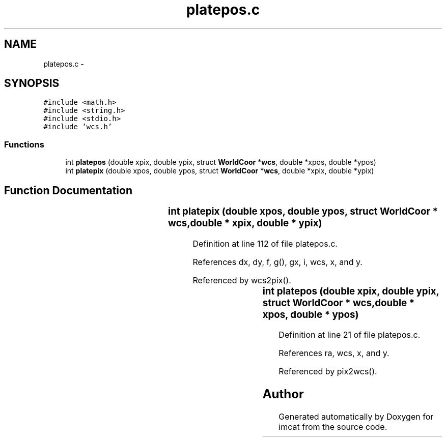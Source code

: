 .TH "platepos.c" 3 "23 Dec 2003" "imcat" \" -*- nroff -*-
.ad l
.nh
.SH NAME
platepos.c \- 
.SH SYNOPSIS
.br
.PP
\fC#include <math.h>\fP
.br
\fC#include <string.h>\fP
.br
\fC#include <stdio.h>\fP
.br
\fC#include 'wcs.h'\fP
.br

.SS "Functions"

.in +1c
.ti -1c
.RI "int \fBplatepos\fP (double xpix, double ypix, struct \fBWorldCoor\fP *\fBwcs\fP, double *xpos, double *ypos)"
.br
.ti -1c
.RI "int \fBplatepix\fP (double xpos, double ypos, struct \fBWorldCoor\fP *\fBwcs\fP, double *xpix, double *ypix)"
.br
.in -1c
.SH "Function Documentation"
.PP 
.SS "int platepix (double xpos, double ypos, struct \fBWorldCoor\fP * wcs, double	* xpix, double	* ypix)"
.PP
Definition at line 112 of file platepos.c.
.PP
References dx, dy, f, g(), gx, i, wcs, x, and y.
.PP
Referenced by wcs2pix().
.SS "int platepos (double xpix, double ypix, struct \fBWorldCoor\fP * wcs, double	* xpos, double	* ypos)"
.PP
Definition at line 21 of file platepos.c.
.PP
References ra, wcs, x, and y.
.PP
Referenced by pix2wcs().
.SH "Author"
.PP 
Generated automatically by Doxygen for imcat from the source code.
